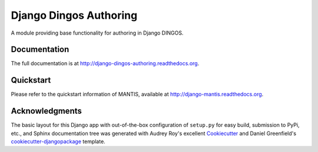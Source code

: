 =============================
Django Dingos Authoring
=============================

A module providing base functionality for authoring in Django DINGOS.

Documentation
-------------

The full documentation is at http://django-dingos-authoring.readthedocs.org.


Quickstart
----------

Please refer to the quickstart information of MANTIS, available at http://django-mantis.readthedocs.org.


Acknowledgments
---------------


The basic layout for this Django app with out-of-the-box configuration of ``setup.py`` for
easy build, submission to PyPi, etc., and Sphinx documentation tree was generated with Audrey Roy's excellent `Cookiecutter`_
and Daniel Greenfield's `cookiecutter-djangopackage`_ template.


.. _Cookiecutter: https://github.com/audreyr/cookiecutter


.. _cookiecutter-djangopackage: https://github.com/pydanny/cookiecutter-djangopackage
